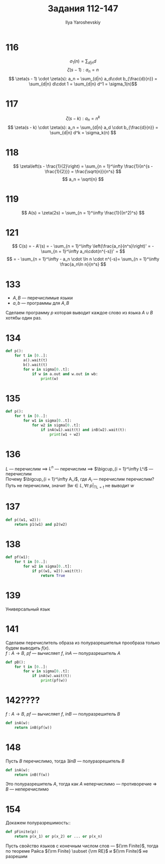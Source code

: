 #+LATEX_CLASS: general
#+TITLE: Задания 112-147
#+AUTHOR: Ilya Yaroshevskiy
#+OPTIONS: num:nil toc:nil
* 116
\[ \sigma_1(n) = \sum_{d | n} d \]
\[ \zeta(s - 1): a_n = n \]
\[ \zeta(s - 1) \cdot \zeta(s): a_n = \sum_{d|n} a_d\cdot b_{\frac{d}{n}} = \sum_{d|n} d\cdot 1 = \sum_{d|n} d^1 = \sigma_1(n)\]
* 117
\[ \zeta(s - k): a_n = n^k \]
\[ \zeta(s - k) \cdot \zeta(s): a_n = \sum_{d|n} a_d \cdot b_{\frac{d}{n}} = \sum_{d|n} d^k = \sigma_k(n) \]
* 118
\[ \zeta\left(s - \frac{1}{2}\right) = \sum_{n = 1}^\infty \frac{1}{n^{s - \frac{1}{2}}} = \frac{\sqrt{n}}{n^s} \]
\[ a_n = \sqrt{n} \]
* 119
\[ A(s) = \zeta(2s) = \sum_{n = 1}^\infty \frac{1}{(n^2)^s} \]
* 121
\[ C(s) = - A'(s) = - \sum_{n = 1}^\infty \left(\frac{a_n}{n^s}\right)' = - \sum_{n = 1}^\infty a_n\cdot(n^{-s})' = \]
\[ = - \sum_{n = 1}^\infty - a_n \cdot \ln n \cdot n^{-s}= \sum_{n = 1}^\infty \frac{a_n\ln n}{n^s} \]


* 133
- \(A, B\) --- перечислимые языки
- \(a, b\) --- программы для \(A, B\)
Сделаем программу \(p\) которая выводит каждое слово из языка \(A \cup B\) хотябы один раз.
#+begin_export latex
\begin{enalgo}[H]
\caption*{\textbf{Program} \(p\)}
\begin{algorithmic}
\FOR{\(t \gets [0..]\)}
  \STATE \(a()\big|_{\text{TL} = t}\)
  \STATE \(b()\big|_{\text{TL} = t}\)
  \FOR{\(w \gets (\Sigma^*)[1..t]\)}
    \IF{ \(w\in a\).out \OR \(w \in b\).out } \THEN
    \STATE print(\(w\))
    \ENDIF
  \ENDFOR
\ENDFOR
\end{algorithmic}
\end{enalgo}
#+end_export
* 134
#+begin_src python
  def p():
      for t in [0..]:
          a().wait(t)
          b().wait(t)
          for w in sigma[0..t]:
              if w in a.out and w.out in wb:
                  print(w)
                
#+end_src
* 135
#+begin_src python
  def p():
      for t in [0..]:
          for w1 in sigma[0..t]:
              for w2 in sigma[0..t]:
                  if inA(w1).wait(t) and inB(w2).wait(t):
                      print(w1 + w2)
#+end_src
* 136
\(L\) --- перечислим \(\implies\) \(L^n\) --- перечислим \implies \(\bigcup_{i = 1}^\infty L^i\) --- перечислим \\
Почему \(\bigcup_{i = 1}^\infty A_i\), где \(A_i\) --- перечислим перечислим? \\
Путь не перечислим, значит \(\exists w \in L, \forall t\  p\big|_{\text{TL}=t}\) не выводит \(w\)
* 137
#+begin_src python
  def p((w1, w2)):
      return p1(w1) and p2(w2)
#+end_src

* 138
#+begin_src python
  def pf(w1):
      for t in [0..]:
          for w2 in sigma[0..t]:
              if p((w1, w2)).wait(t):
                  return True
#+end_src
* 139
Универсальный язык
* 141
Сделаем перечислитель образа из полуразрешителья прообраза только будем выводить \(f(x)\). \\
\(f: A \to B\), \(pf\) --- вычисляет \(f\), \(inA\) --- полуразрешитель \(A\)
#+begin_src python
  def pB():
      for t in [0..]:
          for w in sigma[0..t]:
              if inA(w).wait(t):
                  print(pf(w))
#+end_src

* 142????
\(f: A \to B\), \(pf\) --- вычисляет \(f\), \(inB\) --- полуразрешитель \(B\)
#+begin_src python
  def inA(w):
      return inB(pf(w))
#+end_src

* 148
Пусть \(B\) перечислимо, тогда \(\exists inB\) --- полуразрешитель \(B\)
#+begin_src python
  def inA(w):
      return inB(f(w))
#+end_src
Это полуразрешитель \(A\), тогда как \(A\) неперчислимо --- противоречие \Rightarrow \(B\) --- неперечислимо
* 154
Докажем полуразрешимость::
#+begin_src python
  def pFinite(p):
      return p(x_1) or p(x_2) or ... or p(x_n)
#+end_src
Пусть свойство языков с конечным числом слов --- \({\rm Finite}\), тогда по теореме Райса \({\rm Finite} \subset {\rm RE}\) и \({\rm Finite}\) не разрешим
